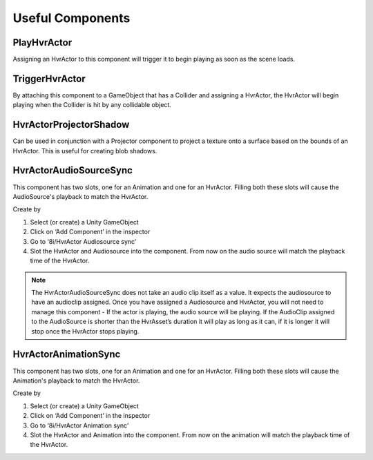 Useful Components
=================

PlayHvrActor
------------

Assigning an HvrActor to this component will trigger it to begin playing as soon as the scene loads.

TriggerHvrActor
---------------

By attaching this component to a GameObject that has a Collider and assigning a HvrActor, the HvrActor will begin playing when the Collider is hit by any collidable object.

HvrActorProjectorShadow
-----------------------

Can be used in conjunction with a Projector component to project a texture onto a surface based on the bounds of an HvrActor. This is useful for creating blob shadows.

HvrActorAudioSourceSync
-----------------------

This component has two slots, one for an Animation and one for an HvrActor. Filling both these slots will cause the AudioSource's playback to match the HvrActor.

Create by

1. Select (or create) a Unity GameObject
2. Click on ‘Add Component’ in the inspector
3. Go to ‘8i/HvrActor Audiosource sync’
4. Slot the HvrActor and Audiosource into the component. From now on the audio source will match the playback time of the HvrActor.

.. note::
	The HvrActorAudioSourceSync does not take an audio clip itself as a value. It expects the audiosource to have an audioclip assigned. Once you have assigned a Audiosource and HvrActor, you will not need to manage this component - If the actor is playing, the audio source will be playing. If the AudioClip assigned to the AudioSource is shorter than the HvrAsset’s duration it will play as long as it can, if it is longer it will stop once the HvrActor stops playing.

HvrActorAnimationSync
-----------------------

This component has two slots, one for an Animation and one for an HvrActor. Filling both these slots will cause the Animation's playback to match the HvrActor.

Create by

1. Select (or create) a Unity GameObject
2. Click on ‘Add Component’ in the inspector
3. Go to ‘8i/HvrActor Animation sync’
4. Slot the HvrActor and Animation into the component. From now on the animation will match the playback time of the HvrActor.